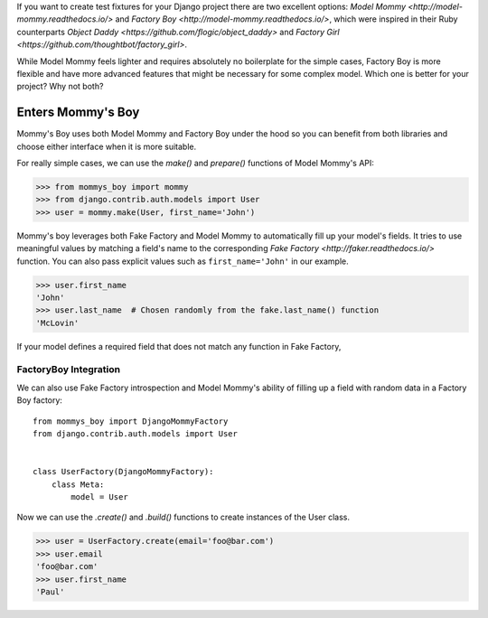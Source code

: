 If you want to create test fixtures for your Django project there are two
excellent options: `Model Mommy <http://model-mommy.readthedocs.io/>` and
`Factory Boy <http://model-mommy.readthedocs.io/>`, which were inspired in their
Ruby counterparts `Object Daddy <https://github.com/flogic/object_daddy>` and
`Factory Girl <https://github.com/thoughtbot/factory_girl>`.

While Model Mommy feels lighter and requires absolutely no boilerplate for the
simple cases, Factory Boy is more flexible and have more advanced features that
might be necessary for some complex model. Which one is better for your
project? Why not both?

Enters Mommy's Boy
==================

Mommy's Boy uses both Model Mommy and Factory Boy under the hood so you can
benefit from both libraries and choose either interface when it is more
suitable.

For really simple cases, we can use the `make()` and `prepare()` functions of
Model Mommy's API:

>>> from mommys_boy import mommy
>>> from django.contrib.auth.models import User
>>> user = mommy.make(User, first_name='John')

Mommy's boy leverages both Fake Factory and Model Mommy to automatically fill
up your model's fields. It tries to use meaningful values by matching a field's
name to the corresponding `Fake Factory <http://faker.readthedocs.io/>` function.
You can also pass explicit values such as ``first_name='John'`` in our example.

>>> user.first_name
'John'
>>> user.last_name  # Chosen randomly from the fake.last_name() function
'McLovin'

If your model defines a required field that does not match any function in
Fake Factory,


FactoryBoy Integration
----------------------

We can also use Fake Factory introspection and Model Mommy's ability of filling
up a field with random data in a Factory Boy factory::

    from mommys_boy import DjangoMommyFactory
    from django.contrib.auth.models import User


    class UserFactory(DjangoMommyFactory):
        class Meta:
            model = User


Now we can use the `.create()` and `.build()` functions to create instances of
the User class.

>>> user = UserFactory.create(email='foo@bar.com')
>>> user.email
'foo@bar.com'
>>> user.first_name
'Paul'